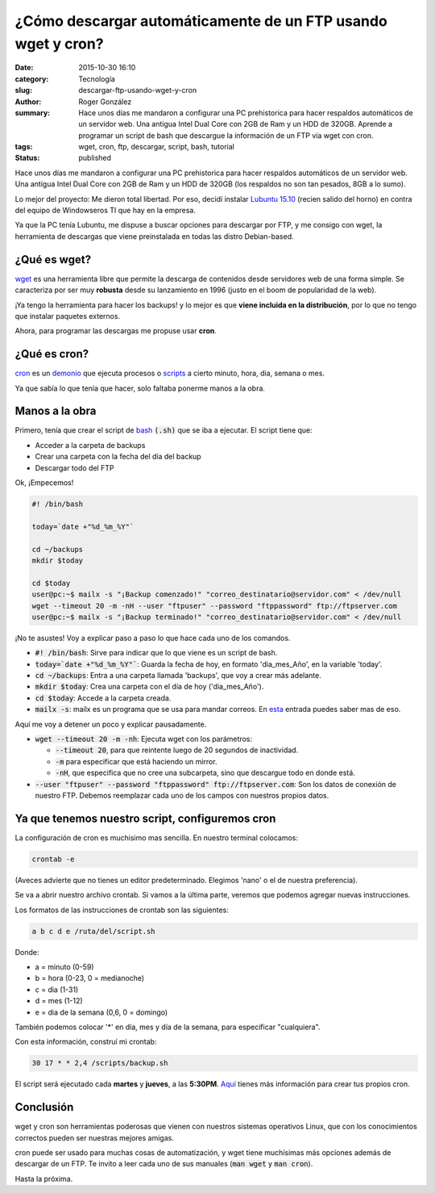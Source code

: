¿Cómo descargar automáticamente de un FTP usando wget y cron?
#############################################################

:date: 2015-10-30 16:10
:category: Tecnología
:slug: descargar-ftp-usando-wget-y-cron
:author: Roger González
:summary: Hace unos días me mandaron a configurar una PC prehistorica para hacer respaldos automáticos de un servidor web. Una antigua Intel Dual Core con 2GB de Ram y un HDD de 320GB. Aprende a programar un script de bash que descargue la información de un FTP vía wget con cron.
:tags: wget, cron, ftp, descargar, script, bash, tutorial
:status: published

Hace unos días me mandaron a configurar una PC prehistorica para hacer respaldos automáticos de un servidor web. Una antigua Intel Dual Core con 2GB de Ram y un HDD de 320GB (los respaldos no son tan pesados, 8GB a lo sumo).

Lo mejor del proyecto: Me dieron total libertad. Por eso, decidí instalar `Lubuntu 15.10`_ (recien salido del horno) en contra del equipo de Windowseros TI que hay en la empresa.

Ya que la PC tenía Lubuntu, me dispuse a buscar opciones para descargar por FTP, y me consigo con wget, la herramienta de descargas que viene preinstalada en todas las distro Debian-based.

¿Qué es wget?
-------------
wget_ es una herramienta libre que permite la descarga de contenidos desde servidores web de una forma simple. Se caracteriza por ser muy **robusta** desde su lanzamiento en 1996 (justo en el boom de popularidad de la web).

¡Ya tengo la herramienta para hacer los backups! y lo mejor es que **viene incluida en la distribución**, por lo que no tengo que instalar paquetes externos.

Ahora, para programar las descargas me propuse usar **cron**.

¿Qué es cron?
-------------
cron_ es un demonio_ que ejecuta procesos o scripts_ a cierto minuto, hora, dia, semana o mes.

Ya que sabía lo que tenía que hacer, solo faltaba ponerme manos a la obra.

Manos a la obra
---------------
Primero, tenía que crear el script de bash_ :code:`(.sh)` que se iba a ejecutar. El script tiene que:

- Acceder a la carpeta de backups
- Crear una carpeta con la fecha del día del backup
- Descargar todo del FTP

Ok, ¡Empecemos!

.. code-block:: bash
    
    #! /bin/bash

    today=`date +"%d_%m_%Y"`
    
    cd ~/backups
    mkdir $today

    cd $today
    user@pc:~$ mailx -s "¡Backup comenzado!" "correo_destinatario@servidor.com" < /dev/null
    wget --timeout 20 -m -nH --user "ftpuser" --password "ftppassword" ftp://ftpserver.com
    user@pc:~$ mailx -s "¡Backup terminado!" "correo_destinatario@servidor.com" < /dev/null

¡No te asustes! Voy a explicar paso a paso lo que hace cada uno de los comandos.

- :code:`#! /bin/bash`: Sirve para indicar que lo que viene es un script de bash.
- :code:`today=`date +"%d_%m_%Y"``: Guarda la fecha de hoy, en formato 'dia_mes_Año', en la variable 'today'.
- :code:`cd ~/backups`:  Entra a una carpeta llamada 'backups', que voy a crear más adelante.
- :code:`mkdir $today`: Crea una carpeta con el día de hoy ('dia_mes_Año').
- :code:`cd $today`: Accede a la carpeta creada.
- :code:`mailx -s`: mailx es un programa que se usa para mandar correos. En esta_ entrada puedes saber mas de eso.

Aquí me voy a detener un poco y explicar pausadamente.

- :code:`wget --timeout 20 -m -nh`: Ejecuta wget con los parámetros:

  + :code:`--timeout 20`, para que reintente luego de 20 segundos de inactividad.
  + :code:`-m` para especificar que está haciendo un mirror.
  + :code:`-nH`, que especifica que no cree una subcarpeta, sino que descargue todo en donde está.

- :code:`--user "ftpuser" --password "ftppassword" ftp://ftpserver.com`: Son los datos de conexión de nuestro FTP. Debemos reemplazar cada uno de los campos con nuestros propios datos.

Ya que tenemos nuestro script, configuremos cron
------------------------------------------------

La configuración de cron es muchisimo mas sencilla. En nuestro terminal colocamos:

.. code-block:: bash
    
    crontab -e

(Aveces advierte que no tienes un editor predeterminado. Elegimos 'nano' o el de nuestra preferencia).

Se va a abrir nuestro archivo crontab. Si vamos a la última parte, veremos que podemos agregar nuevas instrucciones.

Los formatos de las instrucciones de crontab son las siguientes:

.. code-block:: bash

    a b c d e /ruta/del/script.sh

Donde:

- a = minuto (0-59)
- b = hora (0-23, 0 = medianoche)
- c = dia (1-31)
- d = mes (1-12)
- e = dia de la semana (0,6, 0 = domingo)

También podemos colocar '*' en día, mes y día de la semana, para especificar "cualquiera".

Con esta información, construí mi crontab:

.. code-block:: bash

    30 17 * * 2,4 /scripts/backup.sh

El script será ejecutado cada **martes** y **jueves**, a las **5:30PM**. Aquí_ tienes más información para crear tus propios cron.

Conclusión
----------

wget y cron son herramientas poderosas que vienen con nuestros sistemas operativos Linux, que con los conocimientos correctos pueden ser nuestras mejores amigas.

cron puede ser usado para muchas cosas de automatización, y wget tiene muchísimas más opciones además de descargar de un FTP. Te invito a leer cada uno de sus manuales (:code:`man wget` y :code:`man cron`).

Hasta la próxima.


.. _Lubuntu 15.10: http://lubuntu.net/
.. _wget: https://es.wikipedia.org/wiki/GNU_Wget
.. _cron: https://es.wikipedia.org/wiki/Cron_%28Unix%29
.. _demonio: https://es.wikipedia.org/wiki/Demonio_%28inform%C3%A1tica%29
.. _scripts: https://es.wikipedia.org/wiki/Script
.. _bash: https://es.wikipedia.org/wiki/Bash
.. _Aquí: https://help.ubuntu.com/community/CronHowto
.. _esta: {filename}/enviar-un-mail-con-mailx.rst